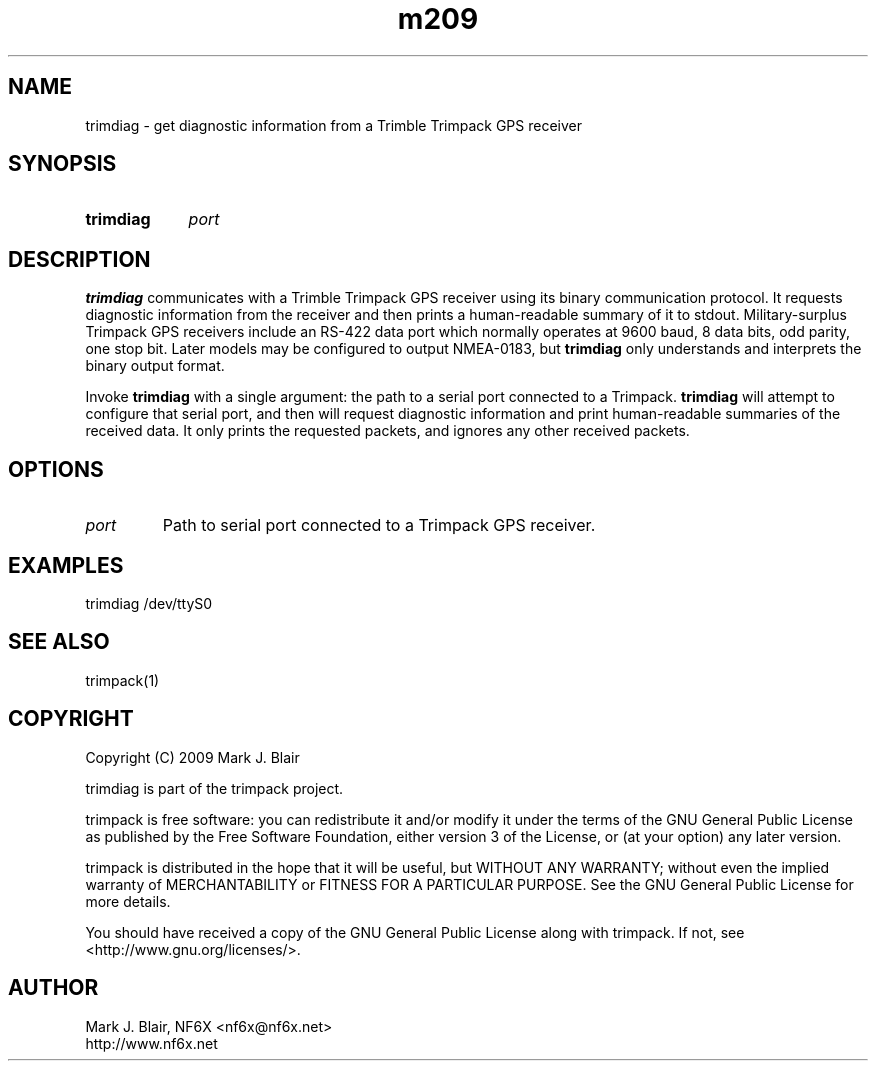 .\" **************************************************************************
.\"  Copyright (C) 2009 Mark J. Blair, NF6X
.\"
.\"  This file is part of Trimpack
.\"
.\"   Trimpack is free software: you can redistribute it and/or modify
.\"   it under the terms of the GNU General Public License as published by
.\"   the Free Software Foundation, either version 3 of the License, or
.\"   (at your option) any later version.
.\"
.\"   Trimpack is distributed in the hope that it will be useful,
.\"   but WITHOUT ANY WARRANTY; without even the implied warranty of
.\"   MERCHANTABILITY or FITNESS FOR A PARTICULAR PURPOSE.  See the
.\"   GNU General Public License for more details.
.\"
.\"   You should have received a copy of the GNU General Public License
.\"   along with Trimpack.  If not, see <http://www.gnu.org/licenses/>.
.\"
.\"  $Id:$
.\" **************************************************************************
.TH m209 1 "May, 2009" "Version 1.0" "USER COMMANDS"
.
.SH NAME
trimdiag \- get diagnostic information from a Trimble Trimpack GPS receiver
.
.SH SYNOPSIS
.HP
.B trimdiag
.I port
.
.SH DESCRIPTION
.B trimdiag
communicates with a Trimble Trimpack GPS receiver using its binary communication
protocol. It requests diagnostic information from the receiver and then
prints a human-readable summary of it to stdout.
.
Military-surplus Trimpack GPS receivers include an RS-422 data port which
normally operates at 9600 baud, 8 data bits, odd parity, one stop bit. Later
models may be configured to output NMEA-0183, but
.B trimdiag
only understands and interprets the binary output format.
.
.PP
Invoke
.B trimdiag
with a single argument: the path to a serial port connected to a Trimpack.
.
.B trimdiag
will attempt to configure that serial port, and then will request diagnostic information and print human-readable summaries of the received data. It only prints the requested
packets, and ignores any other received packets.
.
.SH OPTIONS
.
.TP
.I port
Path to serial port connected to a Trimpack GPS receiver.
.
.SH EXAMPLES
.PP
trimdiag /dev/ttyS0
.
.SH SEE ALSO
trimpack(1)
.SH COPYRIGHT
.PP
Copyright (C) 2009 Mark J. Blair
.PP
trimdiag is part of the trimpack project.
.PP
trimpack is free software: you can redistribute it and/or modify
it under the terms of the GNU General Public License as published by
the Free Software Foundation, either version 3 of the License, or
(at your option) any later version.
.PP
trimpack is distributed in the hope that it will be useful,
but WITHOUT ANY WARRANTY; without even the implied warranty of
MERCHANTABILITY or FITNESS FOR A PARTICULAR PURPOSE.
.
See the GNU General Public License for more details.
.PP
You should have received a copy of the GNU General Public License
along with trimpack.
.
If not, see <http://www.gnu.org/licenses/>.
.
.SH AUTHOR
.PP
Mark J. Blair, NF6X <nf6x@nf6x.net>
.br
http://www.nf6x.net
.
